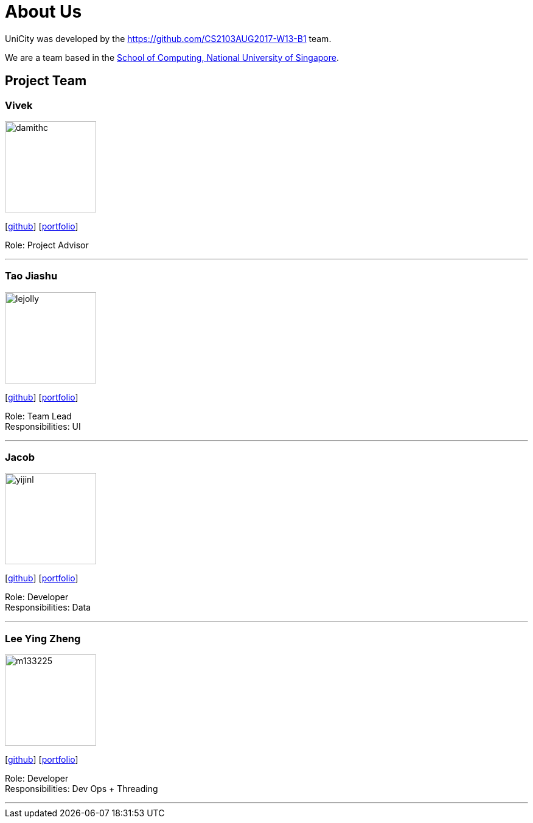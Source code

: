 = About Us
:relfileprefix: team/
ifdef::env-github,env-browser[:outfilesuffix: .adoc]
:imagesDir: images
:stylesDir: stylesheets

UniCity was developed by the https://github.com/CS2103AUG2017-W13-B1 team. +

We are a team based in the http://www.comp.nus.edu.sg[School of Computing, National University of Singapore].

== Project Team

=== Vivek
image::damithc.jpg[width="150", align="left"]
{empty}[https://github.com/vivekscl[github]] [<<vivek#, portfolio>>]

Role: Project Advisor

'''

=== Tao Jiashu
image::lejolly.jpg[width="150", align="left"]
{empty}[http://github.com/taojiashu[github]] [<<jiashu#, portfolio>>]

Role: Team Lead +
Responsibilities: UI

'''

=== Jacob
image::yijinl.jpg[width="150", align="left"]
{empty}[http://github.com/jacoblipech[github]] [<<johndoe#, portfolio>>]

Role: Developer +
Responsibilities: Data

'''

=== Lee Ying Zheng
image::m133225.jpg[width="150", align="left"]
{empty}[http://github.com/m133225[github]] [<<johndoe#, portfolio>>]

Role: Developer +
Responsibilities: Dev Ops + Threading

'''
